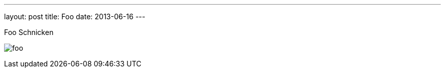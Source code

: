 ---
layout: post
title: Foo
date: 2013-06-16
---

Foo Schnicken

image:http://asciidoctor.org/images/sunset.jpg[foo]
